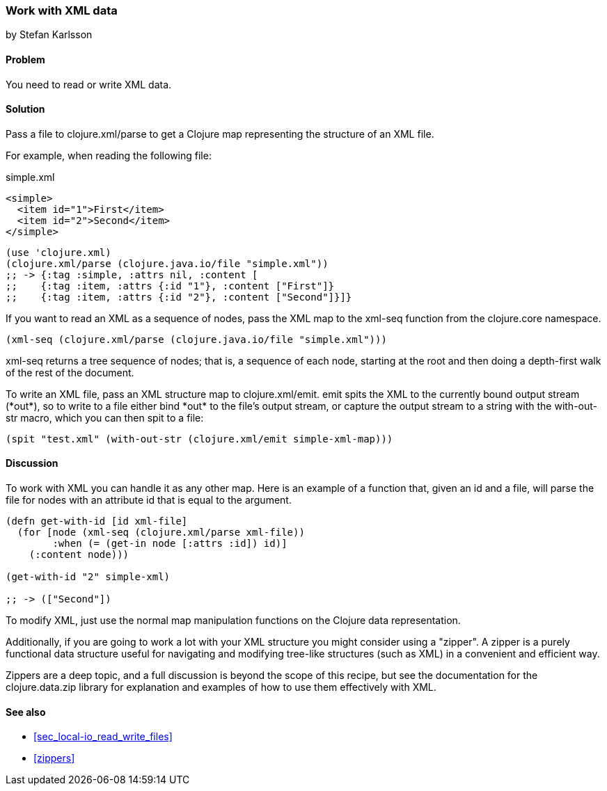 === Work with XML data
[role="byline"]
by Stefan Karlsson

==== Problem

You need to read or write XML data.

==== Solution
Pass a file to +clojure.xml/parse+ to get a Clojure map representing the structure of an XML file.

For example, when reading the following file:

.simple.xml
[source,xml]
----
<simple>
  <item id="1">First</item>
  <item id="2">Second</item>
</simple>
----

[source,clojure]
----
(use 'clojure.xml)
(clojure.xml/parse (clojure.java.io/file "simple.xml"))
;; -> {:tag :simple, :attrs nil, :content [
;;    {:tag :item, :attrs {:id "1"}, :content ["First"]} 
;;    {:tag :item, :attrs {:id "2"}, :content ["Second"]}]}
----

If you want to read an XML as a sequence of nodes, pass the XML map to the +xml-seq+
function from the +clojure.core+ namespace.

[source,clojure]
----
(xml-seq (clojure.xml/parse (clojure.java.io/file "simple.xml")))
----

+xml-seq+ returns a tree sequence of nodes; that is, a sequence of
each node, starting at the root and then doing a depth-first walk of
the rest of the document.

To write an XML file, pass an XML structure map to
+clojure.xml/emit+. +emit+ spits the XML to the currently bound output
stream (+*out*+), so to write to a file either bind +*out*+ to the
file's output stream, or capture the output stream to a string with the
+with-out-str+ macro, which you can then +spit+ to a file:

[source,clojure]
----
(spit "test.xml" (with-out-str (clojure.xml/emit simple-xml-map)))
----

==== Discussion

To work with XML you can handle it as any other map. Here is an
example of a function that, given an id and a file, will parse the
file for nodes with an attribute id that is equal to the argument.

[source,clojure]
----
(defn get-with-id [id xml-file]
  (for [node (xml-seq (clojure.xml/parse xml-file))
        :when (= (get-in node [:attrs :id]) id)]
    (:content node)))

(get-with-id "2" simple-xml)

;; -> (["Second"])
----

To modify XML, just use the normal map manipulation functions on the
Clojure data representation.

Additionally, if you are going to work a lot with your XML structure
you might consider using a "zipper". A zipper is a purely functional
data structure useful for navigating and modifying tree-like
structures (such as XML) in a convenient and efficient way.

Zippers are a deep topic, and a full discussion is beyond the scope of
this recipe, but see the documentation for the +clojure.data.zip+
library for explanation and examples of how to use them effectively
with XML.

==== See also

* <<sec_local-io_read_write_files>>

* <<zippers>>


